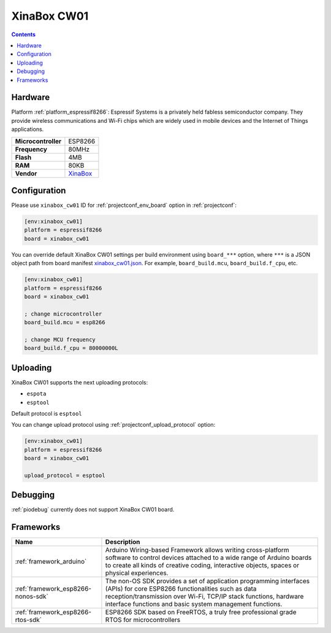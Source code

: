 ..  Copyright (c) 2014-present PlatformIO <contact@platformio.org>
    Licensed under the Apache License, Version 2.0 (the "License");
    you may not use this file except in compliance with the License.
    You may obtain a copy of the License at
       http://www.apache.org/licenses/LICENSE-2.0
    Unless required by applicable law or agreed to in writing, software
    distributed under the License is distributed on an "AS IS" BASIS,
    WITHOUT WARRANTIES OR CONDITIONS OF ANY KIND, either express or implied.
    See the License for the specific language governing permissions and
    limitations under the License.

.. _board_espressif8266_xinabox_cw01:

XinaBox CW01
============

.. contents::

Hardware
--------

Platform :ref:`platform_espressif8266`: Espressif Systems is a privately held fabless semiconductor company. They provide wireless communications and Wi-Fi chips which are widely used in mobile devices and the Internet of Things applications.

.. list-table::

  * - **Microcontroller**
    - ESP8266
  * - **Frequency**
    - 80MHz
  * - **Flash**
    - 4MB
  * - **RAM**
    - 80KB
  * - **Vendor**
    - `XinaBox <https://xinabox.cc/products/cw01?utm_source=platformio&utm_medium=docs>`__


Configuration
-------------

Please use ``xinabox_cw01`` ID for :ref:`projectconf_env_board` option in :ref:`projectconf`:

.. code-block:: ini

  [env:xinabox_cw01]
  platform = espressif8266
  board = xinabox_cw01

You can override default XinaBox CW01 settings per build environment using
``board_***`` option, where ``***`` is a JSON object path from
board manifest `xinabox_cw01.json <https://github.com/platformio/platform-espressif8266/blob/master/boards/xinabox_cw01.json>`_. For example,
``board_build.mcu``, ``board_build.f_cpu``, etc.

.. code-block:: ini

  [env:xinabox_cw01]
  platform = espressif8266
  board = xinabox_cw01

  ; change microcontroller
  board_build.mcu = esp8266

  ; change MCU frequency
  board_build.f_cpu = 80000000L


Uploading
---------
XinaBox CW01 supports the next uploading protocols:

* ``espota``
* ``esptool``

Default protocol is ``esptool``

You can change upload protocol using :ref:`projectconf_upload_protocol` option:

.. code-block:: ini

  [env:xinabox_cw01]
  platform = espressif8266
  board = xinabox_cw01

  upload_protocol = esptool

Debugging
---------
:ref:`piodebug` currently does not support XinaBox CW01 board.

Frameworks
----------
.. list-table::
    :header-rows:  1

    * - Name
      - Description

    * - :ref:`framework_arduino`
      - Arduino Wiring-based Framework allows writing cross-platform software to control devices attached to a wide range of Arduino boards to create all kinds of creative coding, interactive objects, spaces or physical experiences.

    * - :ref:`framework_esp8266-nonos-sdk`
      - The non-OS SDK provides a set of application programming interfaces (APIs) for core ESP8266 functionalities such as data reception/transmission over Wi-Fi, TCP/IP stack functions, hardware interface functions and basic system management functions.

    * - :ref:`framework_esp8266-rtos-sdk`
      - ESP8266 SDK based on FreeRTOS, a truly free professional grade RTOS for microcontrollers